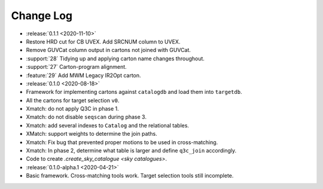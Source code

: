 .. This changelog uses releases: https://releases.readthedocs.io/en/latest/

==========
Change Log
==========

* :release:`0.1.1 <2020-11-10>`
* Restore HRD cut for CB UVEX. Add SRCNUM column to UVEX.
* Remove GUVCat column output in cartons not joined with GUVCat.
* :support:`28` Tidying up and applying carton name changes throughout.
* :support:`27` Carton-program alignment.
* :feature:`29` Add MWM Legacy IR2Opt carton.

* :release:`0.1.0 <2020-08-18>`
* Framework for implementing cartons against ``catalogdb`` and load them into ``targetdb``.
* All the cartons for target selection ``v0``.
* Xmatch: do not apply Q3C in phase 1.
* Xmatch: do not disable ``seqscan`` during phase 3.
* Xmatch: add several indexes to ``Catalog`` and the relational tables.
* XMatch: support weights to determine the join paths.
* Xmatch: Fix bug that prevented proper motions to be used in cross-matching.
* Xmatch: In phase 2, determine what table is larger and define ``q3c_join`` accordingly.
* Code to create `.create_sky_catalogue <sky catalogues>`.

* :release:`0.1.0-alpha.1 <2020-04-21>`
* Basic framework. Cross-matching tools work. Target selection tools still incomplete.
